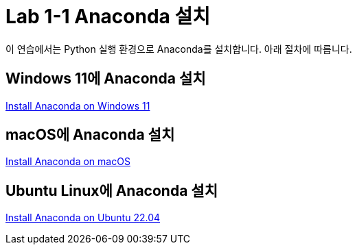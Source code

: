 = Lab 1-1 Anaconda 설치

이 연습에서는 Python 실행 환경으로 Anaconda를 설치합니다. 아래 절차에 따릅니다.

== Windows 11에 Anaconda 설치

link:https://github.com/gikpreet/class-environment_settings/blob/main/05_Data_Analytics/anaconda/01_anaconda_windows_11.adoc[Install Anaconda on Windows 11]

== macOS에 Anaconda 설치

link:https://github.com/gikpreet/class-environment_settings/blob/main/05_Data_Analytics/anaconda/02_anaconda_macos.adoc[Install Anaconda on macOS]

== Ubuntu Linux에 Anaconda 설치

link:https://github.com/gikpreet/class-environment_settings/blob/main/05_Data_Analytics/anaconda/03_anaconda_ubuntu_2204.adoc[Install Anaconda on Ubuntu 22.04]
